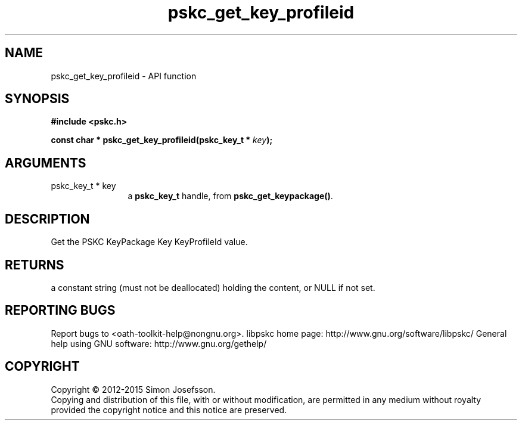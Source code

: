 .\" DO NOT MODIFY THIS FILE!  It was generated by gdoc.
.TH "pskc_get_key_profileid" 3 "2.6.1" "libpskc" "libpskc"
.SH NAME
pskc_get_key_profileid \- API function
.SH SYNOPSIS
.B #include <pskc.h>
.sp
.BI "const char * pskc_get_key_profileid(pskc_key_t * " key ");"
.SH ARGUMENTS
.IP "pskc_key_t * key" 12
a \fBpskc_key_t\fP handle, from \fBpskc_get_keypackage()\fP.
.SH "DESCRIPTION"
Get the PSKC KeyPackage Key KeyProfileId value.
.SH "RETURNS"
a constant string (must not be deallocated) holding the
content, or NULL if not set.
.SH "REPORTING BUGS"
Report bugs to <oath-toolkit-help@nongnu.org>.
libpskc home page: http://www.gnu.org/software/libpskc/
General help using GNU software: http://www.gnu.org/gethelp/
.SH COPYRIGHT
Copyright \(co 2012-2015 Simon Josefsson.
.br
Copying and distribution of this file, with or without modification,
are permitted in any medium without royalty provided the copyright
notice and this notice are preserved.
